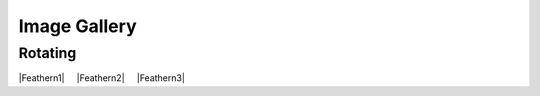 .. raw:: latex

   \clearpage

.. |nbspc| unicode:: U+00A0 .. non-breaking space

.. ADDING YOUR VIDEOS
.. Embed YouTube videos changing the width to 30% and deleting the height
.. Follow the format below creating a unique alias for your video

.. |Feathern1| raw:: html

    <iframe width="30%"  src="https://www.youtube.com/embed/3iRggdo3i0I" frameborder="0" allow="accelerometer;  encrypted-media; gyroscope; picture-in-picture" allowfullscreen></iframe>

.. |Feathern2| raw:: html

    <iframe width="30%" src="https://www.youtube.com/embed/1KArtuLYUmY" frameborder="0" allow="accelerometer; autoplay; encrypted-media; gyroscope; picture-in-picture" allowfullscreen></iframe>

.. |Feathern3| raw:: html

    <iframe width="30%" src="https://www.youtube.com/embed/OUICRNiFhpU" frameborder="0" allow="accelerometer; autoplay; encrypted-media; gyroscope; picture-in-picture" allowfullscreen></iframe>

Image Gallery
=============


Rotating
--------
.. ADD A URL so the link will print in the pdf version since the videos do not

.. raw:: latex

    \url{https://www.youtube.com/embed/3iRggdo3i0I}
    \url{https://www.youtube.com/embed/1KArtuLYUmY}
    \url{https://www.youtube.com/embed/OUICRNiFhpU}

.. Place videos 3 across separated by 2 non-breaking white space.
.. Insert a blank line between rows.

|Feathern1|  |nbspc| |nbspc| |Feathern2| |nbspc| |nbspc| |Feathern3|

